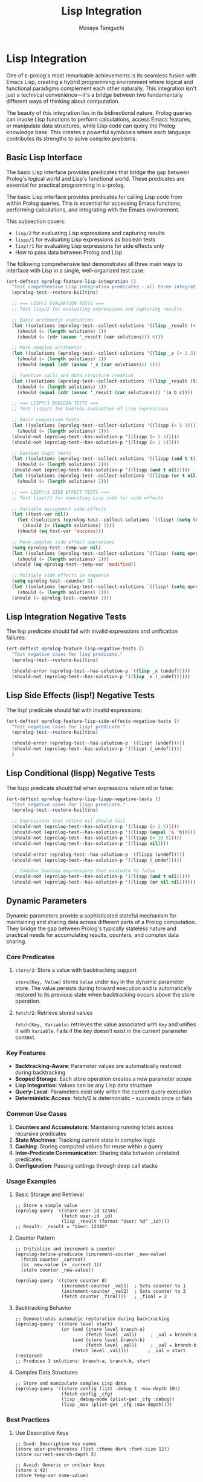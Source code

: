 #+TITLE: Lisp Integration
#+AUTHOR: Masaya Taniguchi
#+PROPERTY: header-args:emacs-lisp :tangle yes

* Lisp Integration

One of ε-prolog's most remarkable achievements is its seamless fusion with Emacs Lisp, creating a hybrid programming environment where logical and functional paradigms complement each other naturally. This integration isn't just a technical convenience—it's a bridge between two fundamentally different ways of thinking about computation.

The beauty of this integration lies in its bidirectional nature. Prolog queries can invoke Lisp functions to perform calculations, access Emacs features, or manipulate data structures, while Lisp code can query the Prolog knowledge base. This creates a powerful symbiosis where each language contributes its strengths to solve complex problems.

** Basic Lisp Interface

The basic Lisp interface provides predicates that bridge the gap between Prolog's logical world and Lisp's functional world. These predicates are essential for practical programming in ε-prolog.

The basic Lisp interface provides predicates for calling Lisp code from within Prolog queries. This is essential for accessing Emacs functions, performing calculations, and integrating with the Emacs environment.

This subsection covers:
- ~lisp/2~ for evaluating Lisp expressions and capturing results
- ~lispp/1~ for evaluating Lisp expressions as boolean tests
- ~lisp!/1~ for evaluating Lisp expressions for side effects only
- How to pass data between Prolog and Lisp

The following comprehensive test demonstrates all three main ways to interface with Lisp in a single, well-organized test case:

#+BEGIN_SRC emacs-lisp
(ert-deftest eprolog-feature-lisp-integration ()
  "Test comprehensive Lisp integration predicates - all three integration modes."
  (eprolog-test--restore-builtins)
  
  ;; === LISP/2 EVALUATION TESTS ===
  ;; Test lisp/2 for evaluating expressions and capturing results
  
  ;; Basic arithmetic evaluation
  (let ((solutions (eprolog-test--collect-solutions '((lisp _result (+ 1 2 3))))))
    (should (= (length solutions) 1))
    (should (= (cdr (assoc '_result (car solutions))) 6)))
  
  ;; More complex arithmetic
  (let ((solutions (eprolog-test--collect-solutions '((lisp _x (+ 2 3))))))
    (should (= (length solutions) 1))
    (should (equal (cdr (assoc '_x (car solutions))) 5)))
  
  ;; Function calls and data structure creation
  (let ((solutions (eprolog-test--collect-solutions '((lisp _result (list 'a 'b 'c))))))
    (should (= (length solutions) 1))
    (should (equal (cdr (assoc '_result (car solutions))) '(a b c))))
  
  ;; === LISPP/1 BOOLEAN TESTS ===
  ;; Test lispp/1 for boolean evaluation of Lisp expressions
  
  ;; Basic comparison tests
  (let ((solutions (eprolog-test--collect-solutions '((lispp (> 5 3))))))
    (should (= (length solutions) 1)))
  (should-not (eprolog-test--has-solution-p '((lispp (< 5 3)))))
  (should-not (eprolog-test--has-solution-p '((lispp (> 3 5)))))
  
  ;; Boolean logic tests
  (let ((solutions (eprolog-test--collect-solutions '((lispp (and t t))))))
    (should (= (length solutions) 1)))
  (should-not (eprolog-test--has-solution-p '((lispp (and t nil)))))
  (let ((solutions (eprolog-test--collect-solutions '((lispp (or t nil))))))
    (should (= (length solutions) 1)))
  
  ;; === LISP!/1 SIDE EFFECT TESTS ===
  ;; Test lisp!/1 for executing Lisp code for side effects
  
  ;; Variable assignment side effects
  (let ((test-var nil))
    (let ((solutions (eprolog-test--collect-solutions `((lisp! (setq test-var 'success))))))
      (should (= (length solutions) 1)))
    (should (eq test-var 'success)))
  
  ;; More complex side effect operations
  (setq eprolog-test--temp-var nil)
  (let ((solutions (eprolog-test--collect-solutions `((lisp! (setq eprolog-test--temp-var 'modified))))))
    (should (= (length solutions) 1)))
  (should (eq eprolog-test--temp-var 'modified))
  
  ;; Multiple side effects in sequence
  (setq eprolog-test--counter 0)
  (let ((solutions (eprolog-test--collect-solutions `((lisp! (setq eprolog-test--counter (+ eprolog-test--counter 1)))))))
    (should (= (length solutions) 1)))
  (should (= eprolog-test--counter 1)))
#+END_SRC

** Lisp Integration Negative Tests

The lisp predicate should fail with invalid expressions and unification failures:

#+BEGIN_SRC emacs-lisp
(ert-deftest eprolog-feature-lisp-negative-tests ()
  "Test negative cases for lisp predicate."
  (eprolog-test--restore-builtins)

  (should-error (eprolog-test--has-solution-p '((lisp _x (undef)))))
  (should-not (eprolog-test--has-solution-p '((lisp _x (_undef))))))
#+END_SRC

** Lisp Side Effects (lisp!) Negative Tests

The lisp! predicate should fail with invalid expressions:

#+BEGIN_SRC emacs-lisp
(ert-deftest eprolog-feature-lisp-side-effects-negative-tests ()
  "Test negative cases for lisp! predicate."
  (eprolog-test--restore-builtins)

  (should-error (eprolog-test--has-solution-p '((lisp! (undef)))))
  (should-not (eprolog-test--has-solution-p '((lisp! (_undef)))))
  )
#+END_SRC

** Lisp Conditional (lispp) Negative Tests

The lispp predicate should fail when expressions return nil or false:

#+BEGIN_SRC emacs-lisp
(ert-deftest eprolog-feature-lisp-lispp-negative-tests ()
  "Test negative cases for lispp predicate."
  (eprolog-test--restore-builtins)
  
  ;; Expressions that return nil should fail
  (should-not (eprolog-test--has-solution-p '((lispp (> 2 5)))))
  (should-not (eprolog-test--has-solution-p '((lispp (equal 'a 'b)))))
  (should-not (eprolog-test--has-solution-p '((lispp (< 10 5)))))
  (should-not (eprolog-test--has-solution-p '((lispp nil))))

  (should-error (eprolog-test--has-solution-p '((lispp (undef)))))
  (should-not (eprolog-test--has-solution-p '((lispp (_undef)))))

  ;; Complex boolean expressions that evaluate to false
  (should-not (eprolog-test--has-solution-p '((lispp (and t nil)))))
  (should-not (eprolog-test--has-solution-p '((lispp (or nil nil))))))
#+END_SRC

** Dynamic Parameters

Dynamic parameters provide a sophisticated stateful mechanism for maintaining and sharing data across different parts of a Prolog computation. They bridge the gap between Prolog's typically stateless nature and practical needs for accumulating results, counters, and complex data sharing.

*** Core Predicates

**** ~store/2~: Store a value with backtracking support
~store(Key, Value)~ stores ~Value~ under ~Key~ in the dynamic parameter store. The value persists during forward execution and is automatically restored to its previous state when backtracking occurs above the store operation.

**** ~fetch/2~: Retrieve stored values  
~fetch(Key, Variable)~ retrieves the value associated with ~Key~ and unifies it with ~Variable~. Fails if the key doesn't exist in the current parameter context.

*** Key Features

- **Backtracking-Aware**: Parameter values are automatically restored during backtracking
- **Scoped Storage**: Each store operation creates a new parameter scope
- **Lisp Integration**: Values can be any Lisp data structure
- **Query-Local**: Parameters exist only within the current query execution
- **Deterministic Access**: fetch/2 is deterministic - succeeds once or fails

*** Common Use Cases

1. **Counters and Accumulators**: Maintaining running totals across recursive predicates
2. **State Machines**: Tracking current state in complex logic
3. **Caching**: Storing computed values for reuse within a query
4. **Inter-Predicate Communication**: Sharing data between unrelated predicates
5. **Configuration**: Passing settings through deep call stacks

*** Usage Examples

**** Basic Storage and Retrieval
#+BEGIN_EXAMPLE
;; Store a simple value
(eprolog-query '((store user-id 12345)
                 (fetch user-id _id)
                 (lisp _result (format "User: %d" _id))))
;; Result: _result = "User: 12345"
#+END_EXAMPLE

**** Counter Pattern
#+BEGIN_EXAMPLE
;; Initialize and increment a counter
(eprolog-define-predicate (increment-counter _new-value)
  (fetch counter _current)
  (is _new-value (+ _current 1))
  (store counter _new-value))

(eprolog-query '((store counter 0)
                 (increment-counter _val1)  ; Sets counter to 1
                 (increment-counter _val2)  ; Sets counter to 2
                 (fetch counter _final)))   ; _final = 2
#+END_EXAMPLE

**** Backtracking Behavior
#+BEGIN_EXAMPLE
;; Demonstrates automatic restoration during backtracking
(eprolog-query '((store level start)
                 (or (and (store level branch-a)
                          (fetch level _val))     ; _val = branch-a
                     (and (store level branch-b)  
                          (fetch level _val))     ; _val = branch-b
                     (fetch level _val))))       ; _val = start (restored)
;; Produces 3 solutions: branch-a, branch-b, start
#+END_EXAMPLE

**** Complex Data Structures
#+BEGIN_EXAMPLE
;; Store and manipulate complex Lisp data
(eprolog-query '((store config (list :debug t :max-depth 10))
                 (fetch config _cfg)
                 (lisp _debug-mode (plist-get _cfg :debug))
                 (lisp _max (plist-get _cfg :max-depth))))
#+END_EXAMPLE

*** Best Practices

**** Use Descriptive Keys
#+BEGIN_EXAMPLE
;; Good: Descriptive key names
(store user-preferences (list :theme dark :font-size 12))
(store current-search-depth 5)

;; Avoid: Generic or unclear keys  
(store x 42)
(store temp-var some-value)
#+END_EXAMPLE

**** Initialize Before Use
#+BEGIN_EXAMPLE
;; Always initialize parameters at query start
(eprolog-define-predicate (process-with-counter _items _result)
  (store item-count 0)           ; Initialize counter
  (process-list _items _result)) ; Then process
#+END_EXAMPLE

**** Handle Missing Keys Gracefully
#+BEGIN_EXAMPLE
;; Use default values for optional parameters
(eprolog-define-predicate (get-config-value _key _value)
  (or (fetch _key _value)           ; Try to fetch
      (= _value default-value)))    ; Use default if not found
#+END_EXAMPLE

*** Backtracking Semantics

The store/fetch mechanism implements **scoped parameter restoration**: when backtracking occurs, parameter values are restored to their state at the time of the choice point, not completely removed. This creates a stack-like behavior where each choice point preserves its parameter context.

#+BEGIN_EXAMPLE
;; Example demonstrating scoped restoration
(eprolog-query 
  '((store level 0)                    ; Initial: level=0
    (or (and (store level 1)           ; Branch 1: level=1
             (or (store level 2)       ;   Sub-branch: level=2
                 (store level 3))      ;   Sub-branch: level=3  
             (fetch level _inner))     ; _inner gets 2 or 3
        (fetch level _outer))))        ; _outer gets 0 (restored)
;; Solutions: _inner=2, _inner=3, _outer=0
#+END_EXAMPLE

*** Integration with Lisp

Dynamic parameters seamlessly integrate with Lisp evaluation, allowing storage and retrieval of any Lisp data structure:

#+BEGIN_EXAMPLE
;; Store complex Lisp structures
(eprolog-query '((lisp _hash (make-hash-table))
                 (store shared-data _hash)
                 (fetch shared-data _retrieved)
                 (lisp! (puthash 'key 'value _retrieved))))

;; Store and retrieve functions
(eprolog-query '((store formatter (lambda (x) (format "Value: %s" x)))
                 (fetch formatter _fn)
                 (lisp _result (funcall _fn 42))))
#+END_EXAMPLE

*** Core Functionality Tests

The following tests demonstrate and validate the fundamental behavior of dynamic parameters:

#+BEGIN_SRC emacs-lisp
(ert-deftest eprolog-feature-lisp-dynamic-parameters ()
  "Test core dynamic parameter functionality including storage, retrieval, and backtracking."
  (eprolog-test--restore-builtins)

  ;; Test store and fetch
  (let ((solutions (eprolog-test--collect-solutions
           '((store test-key 42)
             (fetch test-key _value)
             (= _value 42)))))
    (should (= (length solutions) 1))
    (should (= (cdr (assoc '_value (car solutions))) 42)))

  ;; Test parameter persistence across goals
  (let ((solutions (eprolog-test--collect-solutions
           '((store counter 0)
             (fetch counter _old)
             (is _new (+ _old 1))
             (store counter _new)
             (fetch counter 1)))))
    (should (= (length solutions) 1)))

  ;; Test backtracking restores previous values
  (let ((solutions (eprolog-test--collect-solutions
           '((store a 0)
             (or (store a 1) true)
             (fetch a _v)))))
    (should (= (length solutions) 2))
    (should (equal (mapcar (lambda (sol) (cdr (assoc '_v sol))) solutions)
                  '(1 0)))))
#+END_SRC

** Advanced Store/Fetch Backtracking Tests

The store/fetch mechanism must handle complex backtracking scenarios correctly, ensuring that parameter values are properly restored when execution backtracks above store operations.

#+BEGIN_SRC emacs-lisp
(ert-deftest eprolog-feature-store-fetch-advanced-backtracking ()
  "Test comprehensive backtracking scenarios for store/fetch predicates."
  (eprolog-test--restore-builtins)

  ;; === TEST 1: Nested backtracking with multiple store operations ===
  ;; This tests that stores at different backtrack points are restored correctly
  (let ((solutions (eprolog-test--collect-solutions
           '((store level 0)
             (or (and (store level 1)
                      (or (store level 2) (store level 3))
                      (fetch level _v))
                 (fetch level _v))))))
    (should (= (length solutions) 3))
    ;; Should get: level=2, level=3, level=0
    (let ((values (mapcar (lambda (sol) (cdr (assoc '_v sol))) solutions)))
      (should (equal (sort values #'<) '(0 2 3)))))

  ;; === TEST 2: Complex choice points with store operations ===
  ;; Test store operations inside multiple choice alternatives
  (let ((solutions (eprolog-test--collect-solutions
           '((store base 100)
             (member _x (1 2 3))
             (lisp _offset (* _x 10))
             (store temp _offset)
             (fetch base _base)
             (fetch temp _temp)
             (is _result (+ _base _temp))))))
    (should (= (length solutions) 3))
    (let ((results (mapcar (lambda (sol) (cdr (assoc '_result sol))) solutions)))
      (should (equal (sort results #'<) '(110 120 130)))))

  ;; === TEST 3: Deep backtracking chains ===
  ;; Multiple levels of nested backtracking with parameter restoration
  (let ((solutions (eprolog-test--collect-solutions
           '((store depth 0)
             (or (and (store depth 1)
                      (or (and (store depth 2)
                               (or (store depth 3) (store depth 4)))
                          (store depth 5)))
                 (store depth 6))
             (fetch depth _final)))))
    (should (= (length solutions) 4))
    (let ((depths (mapcar (lambda (sol) (cdr (assoc '_final sol))) solutions)))
      (should (equal (sort depths #'<) '(3 4 5 6)))))

  ;; === TEST 4: Store same key multiple times in different branches ===
  ;; Ensure proper restoration when same key is stored multiple times
  (let ((solutions (eprolog-test--collect-solutions
           '((store counter 0)
             (or (and (store counter 10)
                      (store counter 11)
                      (fetch counter _value))
                 (and (store counter 20)
                      (store counter 21) 
                      (fetch counter _value))
                 (fetch counter _value))))))
    (should (= (length solutions) 3))
    (let ((values (mapcar (lambda (sol) (cdr (assoc '_value sol))) solutions)))
      (should (equal (sort values #'<) '(0 11 21)))))

  ;; === TEST 5: Backtracking with failed fetch operations ===
  ;; Test behavior when fetch operations fail during backtracking
  ;; The successful branch should produce one solution, failed fetch should be unbound
  (let ((solutions (eprolog-test--collect-solutions
           '((or (and (store temp-key 42)
                      (fetch temp-key _success))
                 (fetch nonexistent-key _fail))))))
    (should (= (length solutions) 1))
    (should (= (cdr (assoc '_success (car solutions))) 42))
    ;; The _fail variable should be unbound (equal to itself) since that branch failed
    (should (eq (cdr (assoc '_fail (car solutions))) '_fail)))

  ;; === TEST 6: Complex data structures in backtracking ===
  ;; Test backtracking with complex stored values
  (let ((solutions (eprolog-test--collect-solutions
           '((store data (initial))
             (member _item (a b c))
             (lisp _new_data (list 'updated '_item))
             (store data _new_data)
             (fetch data _result)))))
    (should (= (length solutions) 3))
    (let ((results (mapcar (lambda (sol) (cdr (assoc '_result sol))) solutions)))
      (should (equal results '((updated a) (updated b) (updated c))))))

  ;; === TEST 7: Store operations followed by cuts ===
  ;; Test that cuts don't interfere with parameter restoration
  (eprolog-define-predicate (cut-test _result)
    (store cut-test-key 1)
    (member _x (a b c))
    (= _x b)
    !
    (fetch cut-test-key _result))
  
  (let ((solutions (eprolog-test--collect-solutions '((cut-test _val)))))
    (should (= (length solutions) 1))
    (should (= (cdr (assoc '_val (car solutions))) 1)))

  ;; === TEST 8: Multiple independent parameter stores ===
  ;; Test multiple parameters being stored and restored independently
  (let ((solutions (eprolog-test--collect-solutions
           '((store x 10)
             (store y 20)
             (or (and (store x 11) (store y 21) (fetch x _x1) (fetch y _y1))
                 (and (store x 12) (fetch x _x2) (fetch y _y2))
                 (and (fetch x _x3) (fetch y _y3)))))))
    (should (= (length solutions) 3))
    ;; Verify each solution has the correct parameter values
    (let* ((sol1 (nth 0 solutions))
           (sol2 (nth 1 solutions))
           (sol3 (nth 2 solutions)))
      (should (and (= (cdr (assoc '_x1 sol1)) 11) (= (cdr (assoc '_y1 sol1)) 21)))
      (should (and (= (cdr (assoc '_x2 sol2)) 12) (= (cdr (assoc '_y2 sol2)) 20)))
      (should (and (= (cdr (assoc '_x3 sol3)) 10) (= (cdr (assoc '_y3 sol3)) 20))))))
#+END_SRC

** Dynamic Parameters Negative Tests

Dynamic parameter predicates should fail with invalid keys or expressions:

#+BEGIN_SRC emacs-lisp
(ert-deftest eprolog-feature-lisp-fetch-negative-tests ()
  "Test negative cases for fetch predicate."
  (eprolog-test--restore-builtins)
  
  ;; Getting non-existent keys should fail
  (should-not (eprolog-test--has-solution-p '((fetch nonexistent-key _value))))
  (should-not (eprolog-test--has-solution-p '((fetch missing-key _x))))
  
  ;; Unification failures with retrieved values
  (let ((solutions (eprolog-test--collect-solutions '((store test-key 42)))))
    (should (= (length solutions) 1)))
  (should-not (eprolog-test--has-solution-p '((fetch test-key "forty-two"))))
  (should-not (eprolog-test--has-solution-p '((fetch test-key (a b c))))))
#+END_SRC

** Advanced Lisp Integration Error Handling

These tests verify robust error handling in complex Lisp integration scenarios.

*** Invalid Lisp Expression Tests

#+BEGIN_SRC emacs-lisp
(ert-deftest eprolog-feature-lisp-invalid-expressions ()
  "Test error handling with malformed Lisp expressions."
  (eprolog-test--restore-builtins)
  
  ;; Test lisp/2 with invalid expressions (may fail or error)
  (should-error (eprolog-test--has-solution-p '((lisp _result (undefined-function 1 2 3)))))
  (should-error (eprolog-test--has-solution-p '((lisp _result (+ 1 undefined-variable)))))
  
  ;; Test lispp/1 with invalid boolean expressions (may fail or error)
  (should-error (eprolog-test--has-solution-p '((lispp (non-existent-predicate 1 2)))))
  (let ((solutions (eprolog-test--collect-solutions '((lispp (< 1))))))
    (should (= (length solutions) 1)))
  
  ;; Test lisp!/1 with side-effect expressions that fail (may fail or error)
  (should-error (eprolog-test--has-solution-p '((lisp! (error "Intentional error")))))
  (should-error (eprolog-test--has-solution-p '((lisp! (setq undefined-variable undefined-other))))))
#+END_SRC

*** Large Data Transfer Tests

#+BEGIN_SRC emacs-lisp
(ert-deftest eprolog-feature-lisp-large-data-transfer ()
  "Test passing large data structures between Prolog and Lisp."
  (eprolog-test--restore-builtins)
  
  ;; Test with moderately large list (reduced from 1000 to avoid stack overflow)
  (let ((large-list (make-list 100 'test-item)))
    (let ((solutions (eprolog-test--collect-solutions `((lisp _result (length ',large-list))))))
      (should (= (length solutions) 1))
      (should (= (cdr (assoc '_result (car solutions))) 100))))
  
  ;; Test with large numeric computations
  (let ((solutions (eprolog-test--collect-solutions '((lisp _result (apply '+ (number-sequence 1 100)))))))
    (should (= (length solutions) 1))
    (should (= (cdr (assoc '_result (car solutions))) 5050)))
  
  ;; Test memory efficiency with repeated large operations
  (dotimes (i 10)
    (let ((test-data (make-list 100 i)))
      (let ((solutions (eprolog-test--collect-solutions `((lisp _result (length ',test-data))))))
        (should (= (length solutions) 1))
        (should (= (cdr (assoc '_result (car solutions))) 100))))))
#+END_SRC

*** Type Conversion Edge Cases

#+BEGIN_SRC emacs-lisp
(ert-deftest eprolog-feature-lisp-type-conversion-edge-cases ()
  "Test edge cases in type conversion between Prolog and Lisp."
  (eprolog-test--restore-builtins)
  
  ;; Test conversion of special Lisp values
  (let ((solutions (eprolog-test--collect-solutions '((lisp _result t)))))
    (should (= (length solutions) 1))
    (should (eq (cdr (assoc '_result (car solutions))) t)))
  (let ((solutions (eprolog-test--collect-solutions '((lisp _result nil)))))
    (should (= (length solutions) 1))
    (should (eq (cdr (assoc '_result (car solutions))) nil)))
  
  ;; Test conversion of complex Lisp data types
  (let ((solutions (eprolog-test--collect-solutions '((lisp _result (make-hash-table))))))
    (should (= (length solutions) 1))
    (should (hash-table-p (cdr (assoc '_result (car solutions))))))
  
  ;; Test conversion failures with non-serializable objects
  ;; Note: These might behave differently depending on implementation
  ;; (should-not (eprolog-test--has-solution-p '((lisp _result (lambda (x) x)))))
  
  ;; Test numeric edge cases
  (let ((solutions (eprolog-test--collect-solutions '((lisp _result 1.0e+INF)))))
    (should (= (length solutions) 1))
    (should (equal (cdr (assoc '_result (car solutions))) 1.0e+INF)))
  (let ((solutions (eprolog-test--collect-solutions '((lisp _result -1.0e+INF)))))
    (should (= (length solutions) 1))
    (should (equal (cdr (assoc '_result (car solutions))) -1.0e+INF)))
  
  ;; Test very large numbers
  (let ((large-num (expt 2 100)))
    (let ((solutions (eprolog-test--collect-solutions `((lisp _result ,large-num)))))
      (should (= (length solutions) 1))
      (should (= (cdr (assoc '_result (car solutions))) large-num))))
  
  ;; Test strings with special characters
  (let ((solutions (eprolog-test--collect-solutions '((lisp _result "\n\t\"\\'")))))
    (should (= (length solutions) 1))
    (should (equal (cdr (assoc '_result (car solutions))) "\n\11\"\\'")))
  (let ((solutions (eprolog-test--collect-solutions '((lisp _result "unicode: αβγδε")))))
    (should (= (length solutions) 1))
    (should (equal (cdr (assoc '_result (car solutions))) "unicode: αβγδε"))))
#+END_SRC

*** Nested Lisp Calls and Complex Integration

#+BEGIN_SRC emacs-lisp
(ert-deftest eprolog-feature-lisp-nested-complex-integration ()
  "Test complex nested Lisp integration scenarios."
  (eprolog-test--restore-builtins)
  
  ;; Test nested lisp calls within Prolog predicates
  (eprolog-define-predicate (complex-lisp-calc _input _result)
    (lisp _doubled (* _input 2))
    (lisp _squared (* _doubled _doubled))
    (lisp _result (/ _squared 4)))
  
  (let ((solutions (eprolog-test--collect-solutions '((complex-lisp-calc 5 _result)))))
    (should (= (length solutions) 1))
    (should (= (cdr (assoc '_result (car solutions))) 25)))
  
  ;; Test Lisp side effects persisting across calls
  (let ((solutions (eprolog-test--collect-solutions '((lisp! (setq test-counter 0))))))
    (should (= (length solutions) 1)))
  (let ((solutions (eprolog-test--collect-solutions '((lisp! (setq test-counter (1+ test-counter)))))))
    (should (= (length solutions) 1)))
  (let ((solutions (eprolog-test--collect-solutions '((lisp! (setq test-counter (1+ test-counter)))))))
    (should (= (length solutions) 1)))
  (let ((solutions (eprolog-test--collect-solutions '((lisp _result test-counter)))))
    (should (= (length solutions) 1))
    (should (= (cdr (assoc '_result (car solutions))) 2)))
  
  ;; Test error recovery in complex scenarios
  (eprolog-define-predicate (error-recovery-test _result)
    (lisp _result (+ 1 2))
    ;; This should not affect the success of the first lisp call
    (lisp _dummy (/ 1 0))) ;; This might cause an error
  
  ;; The predicate might fail due to division by zero, but shouldn't crash
  (condition-case nil
      (eprolog-test--has-solution-p '((error-recovery-test _result)))
    (error t))) ;; Accept controlled failure
#+END_SRC
